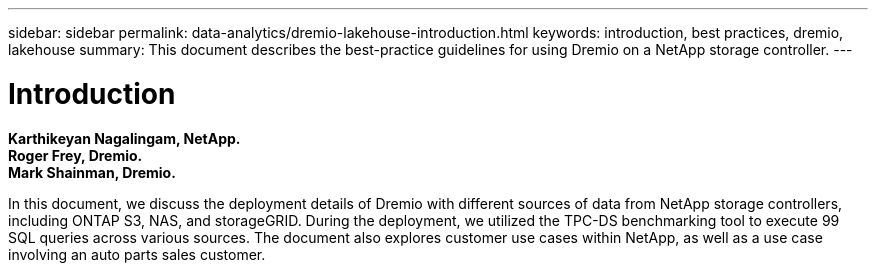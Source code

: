 ---
sidebar: sidebar
permalink: data-analytics/dremio-lakehouse-introduction.html
keywords: introduction, best practices, dremio, lakehouse
summary: This document describes the best-practice guidelines for using Dremio on a NetApp storage controller.
---

= Introduction
:hardbreaks:
:nofooter:
:icons: font
:linkattrs:
:imagesdir: ../media/

//
// This file was created with NDAC Version 2.0 (August 17, 2020)
//
// 2021-11-15 09:15:45.917287
//

*Karthikeyan Nagalingam,  NetApp.*
*Roger Frey, Dremio.*
*Mark Shainman, Dremio.*

[.lead]
In this document, we discuss the deployment details of Dremio with different sources of data from NetApp storage controllers, including ONTAP S3, NAS, and storageGRID. During the deployment, we utilized the TPC-DS benchmarking tool to execute 99 SQL queries across various sources. The document also explores customer use cases within NetApp, as well as a use case involving an auto parts sales customer. 
